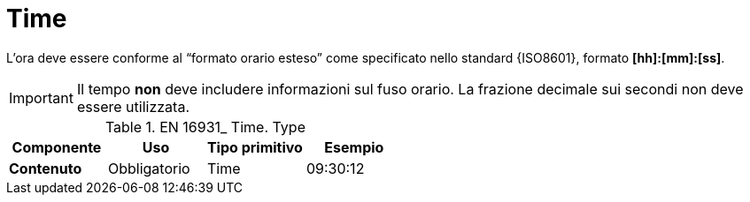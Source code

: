 
= Time

L’ora deve essere conforme al “formato orario esteso” come specificato nello standard {ISO8601}, formato *[hh]:[mm]:[ss]*. 


====
IMPORTANT: Il tempo *non* deve includere informazioni sul fuso orario. La frazione decimale sui secondi non deve essere utilizzata.     
====


.EN 16931_ Time. Type
[cols="1s,1,1,1", options="header"]
|===
|Componente
|Uso
|Tipo primitivo
|Esempio

|Contenuto
|Obbligatorio
|Time
|09:30:12
|===
